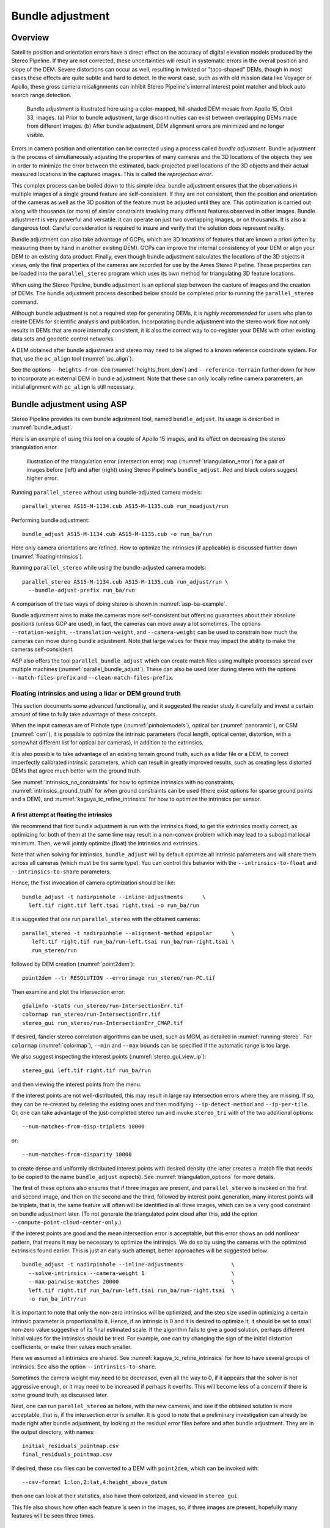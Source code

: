 .. _bundle_adjustment:

Bundle adjustment
=================

Overview
--------

Satellite position and orientation errors have a direct effect on the
accuracy of digital elevation models produced by the Stereo Pipeline. If
they are not corrected, these uncertainties will result in systematic
errors in the overall position and slope of the DEM. Severe distortions
can occur as well, resulting in twisted or "taco-shaped" DEMs, though in
most cases these effects are quite subtle and hard to detect. In the
worst case, such as with old mission data like Voyager or Apollo, these
gross camera misalignments can inhibit Stereo Pipeline's internal
interest point matcher and block auto search range detection.

.. figure:: images/ba_orig_adjusted.png

   Bundle adjustment is illustrated here using a color-mapped, hill-shaded
   DEM mosaic from Apollo 15, Orbit 33, images. (a) Prior to bundle
   adjustment, large discontinuities can exist between overlapping DEMs
   made from different images. (b) After bundle adjustment, DEM alignment
   errors are minimized and no longer visible.

Errors in camera position and orientation can be corrected using a
process called *bundle adjustment*. Bundle adjustment is the process of
simultaneously adjusting the properties of many cameras and the 3D
locations of the objects they see in order to minimize the error between
the estimated, back-projected pixel locations of the 3D objects and
their actual measured locations in the captured images. This is called
the *reprojection error*.

This complex process can be boiled down to this simple idea: bundle
adjustment ensures that the observations in multiple images of a single
ground feature are self-consistent. If they are not consistent, then the
position and orientation of the cameras as well as the 3D position of
the feature must be adjusted until they are. This optimization is
carried out along with thousands (or more) of similar constraints
involving many different features observed in other images. Bundle
adjustment is very powerful and versatile: it can operate on just two
overlapping images, or on thousands. It is also a dangerous tool.
Careful consideration is required to insure and verify that the solution
does represent reality.

Bundle adjustment can also take advantage of GCPs, which are 3D
locations of features that are known a priori (often by measuring them
by hand in another existing DEM). GCPs can improve the internal
consistency of your DEM or align your DEM to an existing data product.
Finally, even though bundle adjustment calculates the locations of the
3D objects it views, only the final properties of the cameras are
recorded for use by the Ames Stereo Pipeline. Those properties can be
loaded into the ``parallel_stereo`` program which uses its own method for
triangulating 3D feature locations.

When using the Stereo Pipeline, bundle adjustment is an optional step
between the capture of images and the creation of DEMs. The bundle
adjustment process described below should be completed prior to running
the ``parallel_stereo`` command.

Although bundle adjustment is not a required step for generating DEMs,
it is *highly recommended* for users who plan to create DEMs for
scientific analysis and publication. Incorporating bundle adjustment
into the stereo work flow not only results in DEMs that are more
internally consistent, it is also the correct way to co-register your
DEMs with other existing data sets and geodetic control networks.

A DEM obtained after bundle adjustment and stereo may need to be aligned
to a known reference coordinate system. For that, use the ``pc_align``
tool (:numref:`pc_align`).

See the options ``--heights-from-dem`` (:numref:`heights_from_dem`)
and ``--reference-terrain`` further down for how to incorporate an
external DEM in bundle adjustment.  Note that these can only locally
refine camera parameters, an initial alignment with ``pc_align`` is
still necessary.

.. _baasp:

Bundle adjustment using ASP
---------------------------

Stereo Pipeline provides its own bundle adjustment tool, named
``bundle_adjust``. Its usage is described in :numref:`bundle_adjust`.

Here is an example of using this tool on a couple of Apollo 15 images,
and its effect on decreasing the stereo triangulation error.

.. figure:: images/examples/before_after_ba.png
   :name: asp-ba-example

   Illustration of the triangulation error (intersection error) map
   (:numref:`triangulation_error`) for a pair of images before (left) and after
   (right) using Stereo Pipeline's ``bundle_adjust``. Red and black
   colors suggest higher error.

Running ``parallel_stereo`` without using bundle-adjusted camera models::

    parallel_stereo AS15-M-1134.cub AS15-M-1135.cub run_noadjust/run

Performing bundle adjustment::

    bundle_adjust AS15-M-1134.cub AS15-M-1135.cub -o run_ba/run

Here only camera orientations are refined. How to optimize the
intrinsics (if applicable) is discussed further down
(:numref:`floatingintrinsics`).

Running ``parallel_stereo`` while using the bundle-adjusted camera models::

    parallel_stereo AS15-M-1134.cub AS15-M-1135.cub run_adjust/run \
      --bundle-adjust-prefix run_ba/run

A comparison of the two ways of doing stereo is shown in
:numref:`asp-ba-example`.

Bundle adjustment aims to make the cameras more self-consistent but
offers no guarantees about their absolute positions (unless GCP are
used), in fact, the cameras can move away a lot sometimes. The options
``--rotation-weight``, ``--translation-weight``, and
``--camera-weight`` can be used to constrain how much the cameras can
move during bundle adjustment. Note that large values for these may
impact the ability to make the cameras self-consistent.

ASP also offers the tool ``parallel_bundle_adjust`` which can create
match files using multiple processes spread over multiple machines
(:numref:`parallel_bundle_adjust`). These can also be used later
during stereo with the options ``--match-files-prefix`` and
``--clean-match-files-prefix``.

.. _floatingintrinsics:

Floating intrinsics and using a lidar or DEM ground truth
~~~~~~~~~~~~~~~~~~~~~~~~~~~~~~~~~~~~~~~~~~~~~~~~~~~~~~~~~

This section documents some advanced functionality, and it suggested the
reader study it carefully and invest a certain amount of time to fully
take advantage of these concepts.

When the input cameras are of Pinhole type (:numref:`pinholemodels`), optical
bar (:numref:`panoramic`), or CSM (:numref:`csm`), it is possible to optimize
the intrinsic parameters (focal length, optical center, distortion, with a
somewhat different list for optical bar cameras), in addition to the extrinsics. 

It is also possible to take advantage of an existing terrain ground truth, such
as a lidar file or a DEM, to correct imperfectly calibrated intrinsic
parameters, which can result in greatly improved results, such as creating less
distorted DEMs that agree much better with the ground truth.

See :numref:`intrinsics_no_constraints` for how to optimize intrinsics with
no constraints, :numref:`intrinsics_ground_truth` for when ground constraints
can be used (there exist options for sparse ground points and a DEM),
and :numref:`kaguya_tc_refine_intrinsics` for how to optimize the 
intrinsics per sensor. 

.. _intrinsics_no_constraints:

A first attempt at floating the intrinsics
^^^^^^^^^^^^^^^^^^^^^^^^^^^^^^^^^^^^^^^^^^

We recommend that first bundle adjustment is run with the intrinsics
fixed, to get the extrinsics mostly correct, as optimizing for both of
them at the same time may result in a non-convex problem which may
lead to a suboptimal local minimum. Then, we will jointly optimize
(float) the intrinsics and extrinsics.

Note that when solving for intrinsics, ``bundle_adjust`` will by default
optimize all intrinsic parameters and will share them across all cameras
(which must be the same type). You can control this behavior with the
``--intrinsics-to-float`` and ``--intrinsics-to-share`` parameters.

Hence, the first invocation of camera optimization should be like::

     bundle_adjust -t nadirpinhole --inline-adjustments      \
       left.tif right.tif left.tsai right.tsai -o run_ba/run

It is suggested that one run ``parallel_stereo`` with the obtained cameras::

     parallel_stereo -t nadirpinhole --alignment-method epipolar      \
        left.tif right.tif run_ba/run-left.tsai run_ba/run-right.tsai \
        run_stereo/run

followed by DEM creation (:numref:`point2dem`)::

     point2dem --tr RESOLUTION --errorimage run_stereo/run-PC.tif

Then examine and plot the intersection error::

     gdalinfo -stats run_stereo/run-IntersectionErr.tif
     colormap run_stereo/run-IntersectionErr.tif
     stereo_gui run_stereo/run-IntersectionErr_CMAP.tif

If desired, fancier stereo correlation algorithms can be used, such as
MGM, as detailed in :numref:`running-stereo`. For ``colormap``
(:numref:`colormap`), ``--min`` and ``--max`` bounds can be specified
if the automatic range is too large.

We also suggest inspecting the interest points
(:numref:`stereo_gui_view_ip`)::

     stereo_gui left.tif right.tif run_ba/run

and then viewing the interest points from the menu.

If the interest points are not well-distributed, this may result in
large ray intersection errors where they are missing. If so, they can
be re-created by deleting the existing ones and then modifying
``--ip-detect-method`` and ``--ip-per-tile``.  Or, one can take
advantage of the just-completed stereo run and invoke ``stereo_tri``
with of the two additional options::

     --num-matches-from-disp-triplets 10000

or::
  
    --num-matches-from-disparity 10000

to create dense and uniformly distributed interest points with desired
density (the latter creates a .match file that needs to be copied to
the name ``bundle_adjust`` expects). See :numref:`triangulation_options`
for more details.

The first of these options also ensures that if three images are
present, and ``parallel_stereo`` is invoked on the first and second
image, and then on the second and the third, followed by interest
point generation, many interest points will be triplets, that is, the
same feature will often will be identified in all three images, which
can be a very good constraint on bundle adjustment later. (To not
generate the triangulated point cloud after this, add the option
``--compute-point-cloud-center-only``.)

If the interest points are good and the mean intersection error is
acceptable, but this error shows an odd nonlinear pattern, that means
it may be necessary to optimize the intrinsics. We do so by using the
cameras with the optimized extrinsics found earlier. This is just an
early such attempt, better approaches will be suggested below::

     bundle_adjust -t nadirpinhole --inline-adjustments               \
       --solve-intrinsics --camera-weight 1                           \
       --max-pairwise-matches 20000                                   \
       left.tif right.tif run_ba/run-left.tsai run_ba/run-right.tsai  \
       -o run_ba_intr/run

It is important to note that only the non-zero intrinsics will be
optimized, and the step size used in optimizing a certain intrinsic
parameter is proportional to it. Hence, if an intrinsic is 0 and it is
desired to optimize it, it should be set to small non-zero value
suggestive of its final estimated scale. If the algorithm fails to give
a good solution, perhaps different initial values for the intrinsics
should be tried. For example, one can try changing the sign of the
initial distortion coefficients, or make their values much smaller.

Here we assumed all intrinsics are shared. See
:numref:`kaguya_tc_refine_intrinsics` for how to have several groups of
intrinsics. See also the option ``--intrinsics-to-share``.

Sometimes the camera weight may need to be decreased, even all the way
to 0, if it appears that the solver is not aggressive enough, or it may
need to be increased if perhaps it overfits. This will become less of a
concern if there is some ground truth, as discussed later.

Next, one can run ``parallel_stereo`` as before, with the new cameras,
and see if the obtained solution is more acceptable, that is, if the
intersection error is smaller. It is good to note that a preliminary
investigation can already be made right after bundle adjustment, by
looking at the residual error files before and after bundle
adjustment. They are in the output directory, with names::

     initial_residuals_pointmap.csv
     final_residuals_pointmap.csv

If desired, these csv files can be converted to a DEM with
``point2dem``, which can be invoked with::

     --csv-format 1:lon,2:lat,4:height_above_datum

then one can look at their statistics, also have them colorized, and
viewed in ``stereo_gui``.

This file also shows how often each feature is seen in the images, so,
if three images are present, hopefully many features will be seen three
times.

.. _intrinsics_ground_truth:

Using ground truth when floating the intrinsics
^^^^^^^^^^^^^^^^^^^^^^^^^^^^^^^^^^^^^^^^^^^^^^^

If a point cloud having ground truth, such as a lidar file or DEM
exists, say named ``lidar.csv``, it can be used as part of bundle
adjustment. For that, the stereo DEM obtained earlier 
needs to be first aligned to this ground truth, such as::

    pc_align --max-displacement VAL run_stereo/run-DEM.tif \
      lidar.csv -o run_align/run 

(see the manual page of this tool in :numref:`pc_align` for more details).

This alignment can then be applied to the cameras as well::

     bundle_adjust -t nadirpinhole --inline-adjustments              \
       --initial-transform run_align/run-inverse-transform.txt       \
       left.tif right.tif run_ba/run-left.tsai run_ba/run-right.tsai \
       --apply-initial-transform-only -o run_align/run

Note that your lidar file may have some conventions as to what each
column means, and then any tools that use this cloud must set
``--csv-format`` and perhaps also ``--datum`` and/or ``--csv-proj4``.

If ``pc_align`` is called with the clouds in reverse order (the denser
cloud should always be the first), when applying the transform to the
cameras in ``bundle_adjust`` one should use ``transform.txt`` instead of
``inverse-transform.txt`` above.

See :numref:`ba_pc_align` for how to handle the case when input
adjustments exist.

There are two ways of incorporating a ground constraint in bundle
adjustment. The first one assumes that the ground truth is a DEM,
and is very easy to use with a large number of images. See
:numref:`heights_from_dem` for more details. The second approach
is in the upcoming section.

Sparse ground truth and using the disparity
^^^^^^^^^^^^^^^^^^^^^^^^^^^^^^^^^^^^^^^^^^^

Here we will discuss an approach that works when the ground truth can
be sparse, and we make use of the stereo disparity. It requires more
work to set up than the earlier one.

We will need to create a disparity from the left and right images
that we will use during bundle adjustment. For that we will take the
disparity obtained in stereo and remove any intermediate transforms
stereo applied to the images and the disparity. This can be done as
follows::

     stereo_tri -t nadirpinhole --alignment-method epipolar \
       --unalign-disparity                                  \
       left.tif right.tif                                   \
       run_ba/run-left.tsai run_ba/run-right.tsai           \
       run_stereo/run               

and then bundle adjustment can be invoked with this disparity and the
lidar/DEM file. Note that we use the cameras obtained after alignment::

     bundle_adjust -t nadirpinhole --inline-adjustments         \
       --solve-intrinsics --camera-weight 0                     \
       --max-disp-error 50                                      \
       --max-num-reference-points 1000000                       \
       --max-pairwise-matches 10000                             \
       --parameter-tolerance 1e-12                              \
       --reference-terrain lidar.csv                            \
       --reference-terrain-weight 5                             \
       --disparity-list run_stereo/run-unaligned-D.tif          \
       left.tif right.tif                                       \
       run_align/run-run-left.tsai run_align/run-run-right.tsai \
       -o run_ba_intr_lidar/run

Here we set the camera weight all the way to 0, since it is hoped that
having a reference terrain is a sufficient constraint to prevent
over-fitting.

This tool will write some residual files of the form::

     initial_residuals_reference_terrain.txt
     final_residuals_reference_terrain.txt

which may be studied to see if the error-to-lidar decreased. Each
residual is defined as the distance, in pixels, between a terrain point
projected into the left camera image and then transferred onto the right
image via the unaligned disparity and its direct projection into the
right camera.

If the initial errors in that file are large to start with, say more
than 2-3 pixels, there is a chance something is wrong. Either the
cameras are not well-aligned to each other or to the ground, or the
intrinsics are off too much. In that case it is possible the errors are
too large for this approach to reduce them effectively.

We strongly recommend that for this process one should not rely on
bundle adjustment to create interest points, but to use the dense and
uniformly distributed ones created with stereo, as suggested earlier.

The hope is that after these directions are followed, this will result
in a smaller intersection error and a smaller error to the lidar/DEM
ground truth (the later can be evaluated by invoking
``geodiff --absolute`` on the ASP-created aligned DEM and the reference
lidar/DEM file).

Here we assumed all intrinsics are shared. See 
:numref:`kaguya_tc_refine_intrinsics` for how to have several groups of
intrinsics. See also the option ``--intrinsics-to-share``.

When the lidar file is large, in bundle adjustment one can use the flag
``--lon-lat-limit`` to read only a relevant portion of it. This can
speed up setting up the problem but does not affect the optimization.

Sparse ground truth and multiple images
^^^^^^^^^^^^^^^^^^^^^^^^^^^^^^^^^^^^^^^

Everything mentioned earlier works with more than two images, in fact,
having more images is highly desirable, and ideally the images overlap a
lot. For example, one can create stereo pairs consisting of first and
second images, second and third, third and fourth, etc., invoke the
above logic for each pair, that is, run stereo, alignment to the ground
truth, dense interest point generation, creation of unaligned
disparities, and transforming the cameras using the alignment transform
matrix. Then, a directory can be made in which one can copy the dense
interest point files, and run bundle adjustment with intrinsics
optimization jointly for all cameras. Hence, one should use a command as
follows (the example here is for 4 images)::

     disp1=run_stereo12/run-unaligned-D.tif
     disp2=run_stereo23/run-unaligned-D.tif
     disp3=run_stereo34/run-unaligned-D.tif
     bundle_adjust -t nadirpinhole --inline-adjustments         \
       --solve-intrinsics  --camera-weight 0                    \
       img1.tif img2.tif img3.tif img4.tif                      \
       run_align_12/run-img1.tsai run_align12/run-img2.tsai     \
       run_align_34/run-img3.tsai run_align34/run-img4.tsai     \
       --reference-terrain lidar.csv                            \
       --disparity-list "$disp1 $disp2 $disp3"                  \
       --max-disp-error 50 --max-num-reference-points 1000000   \
       --overlap-limit 1 --parameter-tolerance 1e-12            \
       --reference-terrain-weight 5                             \   
       -o run_ba_intr_lidar/run

In case it is desired to omit the disparity between one pair of images,
for example, if they don't overlap, instead of the needed unaligned
disparity one can put the word ``none`` in this list.

Notice that since this joint adjustment was initialized from several
stereo pairs, the second camera picked above, for example, could have
been either the second camera from the first pair, or the first camera
from the second pair, so there was a choice to make. In :numref:`skysat`
an example is shown where a preliminary
bundle adjustment happens at the beginning, without using a reference
terrain, then those cameras are jointly aligned to the reference
terrain, and then one continues as done above, but this time one need
not have dealt with individual stereo pairs.

The option ``--overlap-limit`` can be used to control which images
should be tested for interest point matches, and a good value for it is
say 1 if one plans to use the interest points generated by stereo,
though a value of 2 may not hurt either. One may want to decrease
``--parameter-tolerance``, for example, to 1e-12, and set a value for
``--max-disp-error``, e.g, 50, to exclude unreasonable disparities (this
last number may be something one should experiment with, and the results
can be somewhat sensitive to it). A larger value of
``--reference-terrain-weight`` can improve the alignment of the cameras
to the reference terrain.

Also note the earlier comment about sharing and floating the intrinsics
individually.

.. _heights_from_dem:

Using the heights from a reference DEM
^^^^^^^^^^^^^^^^^^^^^^^^^^^^^^^^^^^^^^

In some situations the DEM obtained with ASP is, after alignment,
quite similar to the reference DEM, but the heights may be off. This
can happen, for example, if the focal length is not accurately
known. It is then possible after triangulating the interest point
matches in bundle adjustment to replace their heights above datum with
values obtained from the reference DEM, which are presumably more
accurate. The triangulated points being optimized can then be
constrained to not vary too much from these initial positions.

The option for this is ``--heights-from-dem dem.tif``. An additional
control is given, in the form of the option
``--heights-from-dem-weight``. The larger its value is, the more
constrained those points will be. This multiplies the difference
between the triangulated points being optimized and their initial
value on the DEM.

This weight value should be inversely proportional with ground sample
distance, as then it will convert the measurements from meters to
pixels, which is consistent with the reprojection error term (error of
projecting pixels into the camera). A less reliable DEM should result
in a smaller weight being used.

Then, the option ``--heights-from-dem-robust-threshold`` ensures that
the weighted differences defined earlier when comparing to the DEM
plateau at a certain level and do not dominate the problem.  Below we
set this to 0.1, which is smaller than the ``--robust-threshold``
value of 0.5 which is used to control the reprojection error. Some
experimentation with this weight and threshold may be needed.

Here is an example, and note that, as in the earlier section,
we assume that the cameras and the terrain are already aligned::

     bundle_adjust -t nadirpinhole               \
       --inline-adjustments                      \
       --max-pairwise-matches 10000              \
       --solve-intrinsics --camera-weight 0      \
       --max-pairwise-matches 20000              \
       --heights-from-dem dem.tif                \
       --heights-from-dem-weight 0.1             \
       --heights-from-dem-robust-threshold 0.1   \
       --parameter-tolerance 1e-12               \
       --remove-outliers-params "75.0 3.0 20 25" \
       left.tif right.tif                        \
       run_align/run-run-left.tsai               \
       run_align/run-run-right.tsai              \
       -o run_ba_hts_from_dem/run

Here we were rather generous with the parameters for removing
outliers, as the input DEM may not be that accurate, and then if tying
too much to it some valid matches be be flagged as outliers otherwise,
perhaps.

It is suggested to use dense interest points as above (and adjust
``--max-pairwise-matches`` to not throw some of them out). We set
``--camera-weight 0``, as hopefully the DEM constraint is enough to
constrain the cameras.

It is important to note that here we assume that a simple height
correction is enough. Hence this option is an approximation, and perhaps
it should be used iteratively, and a subsequent pass of bundle
adjustment should be done without it, or one should consider using a
smaller weight above. This option can however be more effective than
using ``--reference-terrain`` when there is a large uncertainty in
camera intrinsics.

See two other large-scale examples of using this option, without
floating the intrinsics, in the SkySat processing example
(:numref:`skysat`), using Pinhole cameras, and with 
linescan Lunar images with variable illumination
(:numref:`sfs-lola`).

Here we assumed all intrinsics are shared. See
:numref:`kaguya_tc_refine_intrinsics` for how to have several groups of
intrinsics. See also the option ``--intrinsics-to-share``.

It is suggested to look at the documentation of all the options
above and adjust them for your use case.

See :numref:`bundle_adjust` for the documentation of all options
above, and :numref:`ba_out_files` for the output reports being saved,
which can help judge how well the optimization worked.

RPC lens distortion
^^^^^^^^^^^^^^^^^^^

If it is realized that the optimized intrinsics still do not make
the ASP-generated DEMs agree very well with the ground truth, and
some residual and systematic error can be seen either by comparing
these two or in intersection error files, it may be convenient to
convert the current camera models to ones with the distortion given
by rational function coefficients (RPC) of a desired degree
(:numref:`pinholemodels`). An RPC model can have a lot more
coefficients to optimize, hence a better fit can be found. However,
it is suggested to use low-degree polynomials as those are easy to
fit, and go to higher degree only for refinement if needed.

An example showing how to convert a camera model to RPC is given in
:numref:`convert_pinhole_model`.

Working with map-projected images
^^^^^^^^^^^^^^^^^^^^^^^^^^^^^^^^^

If ``parallel_stereo`` was run with map-projected images, one can
still extract dense interest point matches and the unaligned disparity
from such a run, and these can be applied with the original
unprojected images for the purpose of bundle adjustment (after being
renamed appropriately).  This may be convenient since while bundle
adjustment must always happen with the original images,
``parallel_stereo`` could be faster and more accurate when images are
map-projected. It is suggested that the unaligned disparity and
interest points obtained this way be examined carefully.  Particularly
the grid size used in mapprojection should be similar to the ground
sample distance for the raw images for best results.

.. _kaguya_tc_refine_intrinsics:

Refining the intrinsics per sensor
~~~~~~~~~~~~~~~~~~~~~~~~~~~~~~~~~~

In this example, given a set of sensors, with each acquiring several images,
we will optimize the intrinsics per sensor. All images acquired with the same
sensor will share the same intrinsics, and none will be shared across sensors.

As an example, we will work with Kaguya TC linescan cameras and the CSM camera
model (:numref:`csm`). Pinhole cameras in .tsai format (:numref:`pinholemodels`)
and Frame cameras in CSM format (:numref:`csm_frame`) can be used as well.

See :numref:`floatingintrinsics` for an introduction on how optimizing intrinsics
works, and :numref:`kaguya_tc` for how to prepare and use Kaguya TC cameras.

Things to watch for
^^^^^^^^^^^^^^^^^^^

Optimizing the intrinsics can be tricky. One has to be careful to select a
non-small set of images that have a lot of overlap, similar illumination, and 
an overall good baseline between enough images (:numref:`stereo_pairs`).

It is suggested to do a lot of inspections along the way. If things turn out to
work poorly, it is often hard to understand at what step the process failed.
Most of the time the fault lies with the data not satisfying the assumptions
being made.

The process will fail if, for example, the data is not well-aligned before
refinement of intrinsics is started, if the illumination is so different that
interest point matches cannot be found, or if something changed about a sensor
and the same intrinsics don't work for all images acquired with that sensor.

Image selection
^^^^^^^^^^^^^^^

We chose a set of 10 Kaguya stereo pairs with a lot of overlap (20 images in
total). The left image was acquired with the ``TC1`` sensor, and the right one
with ``TC2``. These sensors have different intrinsics.

Some Kaguya images have different widths. These should not be mixed together.

Some images had very large difference in illumination (not for the same stereo
pair). Then, finding of matching interest points can fail. Kaguya images are
rather well-registered to start with, so the resulting small misalignment that
could not be corrected by bundle adjustment was not a problem in solving for
intrinsics, and ``pc_align`` (:numref:`pc_align`) was used later for individual
alignment. This is not preferable, in general. It was tricky however to find
many images with a lot of overlap, so this had to make do.

Initial bundle adjustment
^^^^^^^^^^^^^^^^^^^^^^^^^

Put the image and camera names in plain text files named ``images.txt`` and
``cameras.txt``. These must be in one-to-one correspondence, and with one image
or camera per line. 

The order should be with TC1 images being before TC2. Later we will use the same
order when these are subdivided by sensor.

Initial bundle adjustment is done with the intrinsics fixed.

::

     parallel_bundle_adjust                      \
       --nodes-list nodes.txt                    \
       --image-list images.txt                   \
       --camera-list cameras.txt                 \
       --num-iterations 50                       \
       --tri-weight 0.2                          \
       --tri-robust-threshold 0.2                \
       --camera-weight 0                         \
       --auto-overlap-params 'dem.tif 15'        \
       --remove-outliers-params '75.0 3.0 20 20' \
       --ip-per-tile 2000                        \
       --matches-per-tile 2000                   \
       --max-pairwise-matches 20000              \
       -o ba/run 

The option ``--auto-overlap-params`` is used with a prior DEM (such as gridded
and filled with ``point2dem`` at low resolution based on LOLA RDR data). This is
needed to estimate which image pairs overlap.

The option ``--remove-outliers-params`` is set so that only the worst outliers
(with reprojection error of 20 pixels or more) are removed. That because
imperfect intrinsics may result in accurate interest points that have a
somewhat large reprojection error. We want to keep such features in the corners
to help refine the distortion parameters.

The option ``--ip-per-tile`` is set to a large value so that many interest
points are generated, and then the best ones are kept. This can be way too large
for big images. (Also consider using ``--ip-per-image``).

Normally 50 iterations should be enough. Two passes will happen. After each 
outliers will be removed.

It is very strongly suggested to inspect the obtained clean match files (that
is, without outliers) with ``stereo_gui``
(:numref:`stereo_gui_pairwise_matches`), and reprojection errors in the final
``pointmap.csv`` file (:numref:`ba_out_files`), using ``stereo_gui`` as well
(:numref:`plot_csv`). Insufficient or poorly distributed clean interest point
matches will result in a poor solution.

The reprojection errors are plotted in :numref:`kaguya_intrinsics_opt_example`.

Running stereo
^^^^^^^^^^^^^^

We will use the optimized CSM cameras saved in the ``ba`` directory
(:numref:`csm_state`). For each stereo pair, run::

    parallel_stereo                    \
      --job-size-h 2500                \
      --job-size-w 2500                \
      --stereo-algorithm asp_mgm       \
      --subpixel-mode 9                \
      --nodes-list modes.txt           \
      left.cub right.cub               \
      ba/run-left.adjusted_state.json  \
      ba/run-right.adjusted_state.json \
      stereo_left_right/run

Then we will create a DEM at the resolution of the input images,
which in this case is 10 m/pixel. The local stereographic projection
will be used.

::

    point2dem --tr 10    \
      --errorimage       \
      --stereographic    \
      --proj-lon 93.7608 \
      --proj-lat 3.6282  \
      stereo_left_right/run-PC.tif

Normally it is suggested to rerun stereo with mapprojected images
(:numref:`mapproj-example`) to get higher quality results. For the current goal,
of optimizing the intrinsics, the produced terrain is good enough. See also
:numref:`nextsteps` for a discussion of various stereo algorithms.

Inspect the produced DEMs and intersection error files (:numref:`point2dem`).
The latter can be colorized (:numref:`colorize`). Use ``gdalinfo -stats``
(:numref:`gdal_tools`) to see the statistics of the intersection error. In this
case it turns out to be around 4 m, which, given the ground resolution of 10
m/pixel, is on the high side. The intersection errors are also higher at left
and right image edges, due to distortion. (For a frame sensor this error will
instead be larger in the corners.)

Evaluating agreement between the DEMs
^^^^^^^^^^^^^^^^^^^^^^^^^^^^^^^^^^^^^

Overlay the produced DEMs and check for any misalignment. This may happen 
if there are insufficient interest points or if the unmodelled distortion 
is large.

Create a blended average DEM from the produced DEMs using the
``dem_mosaic`` (:numref:`dem_mosaic`)::

     dem_mosaic stereo*/run-DEM.tif -o mosaic_ba.tif

It is useful to subtract each DEM from the mosaic using ``geodiff``
(:numref:`geodiff`)::

     geodiff mosaic_ba.tif stereo_left_right/run-DEM.tif \
       -o stereo_left_right/run

These differences can be colorized with ``stereo_gui`` using the ``--colorbar``
option (:numref:`colorize`). The std dev of the obtained signed difference 
can be used as a measure of discrepancy. These errors should go down after
refining the intrinsics.

Refining the intrinsics
^^^^^^^^^^^^^^^^^^^^^^^

We will use the camera files produced by ``bundle_adjust`` before, with names as
``ba/run-*.adjusted_state.json``. These have the refined position and
orientation. We will re-optimize those together with the distortion parameters
(which in ``bundle_adjust`` go by the name ``other_intrinsics``). It was found
in this case that optimizing the focal length and optical center has no
significant effect.

The images and (adjusted) cameras for individual sensors should be put in
separate files, but in the same overall order as before, to be able reuse the
match files. Then, the image files will be passed to the ``--image-list`` option
with comma as separator (no spaces), and the same for the camera files. The
bundle adjustment command becomes::

  bundle_adjust --solve-intrinsics                \
    --inline-adjustments                          \
    --intrinsics-to-float other_intrinsics        \
    --image-list tc1_images.txt,tc2_images.txt    \
    --camera-list tc1_cameras.txt,tc2_cameras.txt \
    --num-iterations 10                           \
    --clean-match-files-prefix ba/run             \
    --heights-from-dem mosaic_ba.tif              \
    --heights-from-dem-weight 0.25                \
    --heights-from-dem-robust-threshold 0.25      \
    --remove-outliers-params '75.0 3.0 20 20'     \
    --max-pairwise-matches 10000                  \
    -o ba_other_intrinsics/run

The values for ``--heights-from-dem-weight`` and
``--heights-from-dem-robust-threshold`` were chosen to be smaller than what is
used for the ``--robust-threshold``, which is 0.5. That because the DEM is not
perfect, and we don't want to overfit to it. See :numref:`heights_from_dem` for
more details, and :numref:`bundle_adjust` for the documentation of all options
above.

.. figure:: images/kaguya_intrinsics_opt_example.png
   :name: kaguya_intrinsics_opt_example
   :alt: kaguya_intrinsics_opt_example

   The reprojection errors (``pointmap.csv``) before (top) and after (bottom)
   refinement of distortion. Clean matches (no outliers) were used. It can be
   seen that many red vertical patterns are now much attenuated (these
   correspond to individual image edges). On the right some systematic errors
   are seen (due to the search range in stereo chosen here being too small and
   some ridges having been missed). Those do not affect the optimization. Using
   mapprojected images would have helped with this. The ultimate check will be
   the comparison with LOLA RDR (:numref:`kaguya_intrinsics_alignment_diff`).

Recreation of the stereo DEMs
^^^^^^^^^^^^^^^^^^^^^^^^^^^^^

The new cameras can be used to redo stereo and the DEMs. It is suggested to 
use the option ``--prev-run-prefix`` in ``parallel_stereo`` to 
redo only the triangulation operation, which greatly speeds up processing
(see :numref:`bathy_reuse_run` and :numref:`mapproj_reuse`).

As before, it is suggested to examine the intersection error and the difference
between each produced DEM and the corresponding combined averaged DEM. These
errors drop by a factor of about 2 and 1.5 respectively. 

Comparing to an external ground truth
^^^^^^^^^^^^^^^^^^^^^^^^^^^^^^^^^^^^^

We solved for intrinsics by constraining against the averaged DEM of the stereo
pairs produced with initial intrinsics. This works reasonably well if the error
due to distortion is somewhat small and the stereo pairs overlap enough that this
error gets averaged out in the mosaic.

Ideally, a known accurate DEM should be used. For example, one could create DEMs
using LRO NAC data. Note that many such DEMs would be need to be combined,
because LRO NAC has a much smaller footprint.

We use the sparse `LOLA RDR
<https://ode.rsl.wustl.edu/moon/lrololadatapointsearch.aspx>`_ dataset for
final validation. This works well enough because the ground footprint of Kaguya TC is
rather large. 

Each stereo DEM, before and after intrinsics refinement, is individually aligned to 
LOLA, and the signed difference to LOLA is found.

::

     pc_align --max-displacement 50                  \
       --save-inv-transformed-reference-points       \
       dem.tif lola.csv                              \
       -o run_align/run

     point2dem --tr 10   \
      --errorimage       \
      --stereographic    \
      --proj-lon 93.7608 \
      --proj-lat 3.6282  \
      run_align/run-trans_reference.tif 

    geodiff --csv-format 2:lon,3:lat,4:radius_km     \
      run_align/run-trans_reference-DEM.tif lola.csv \
      -o run_align/run

The ``pc_align`` tool is quite sensitive to the value of ``--max-displacement``
(:numref:`pc_align_max_displacement`). Here it was chosen to be somewhat larger
than the vertical difference between the two datasets to align. That because
KaguyaTC is already reasonably well-aligned.

.. figure:: images/kaguya_intrinsics_diff.png
   :name: kaguya_intrinsics_alignment_diff
   :alt: kaguya_intrinsics_alignment_diff

   The signed difference between aligned stereo DEMs and LOLA RDR before (top)
   and after (bottom) refinement of distortion. (Red = -20 meters, blue = 20
   meters.) It can be seen that the warping of the DEM due to distortion is much
   reduced.

Bundle adjustment using ISIS
----------------------------

In what follows we describe how to do bundle adjustment using ISIS's
tool-chain. It also serves to describe bundle adjustment in more detail,
which is applicable to other bundle adjustment tools as well, including
Stereo Pipeline's own tool.

In bundle adjustment, the position and orientation of each camera
station are determined jointly with the 3D position of a set of image
tie-points points chosen in the overlapping regions between images. Tie
points, as suggested by the name, tie multiple camera images together.
Their physical manifestation would be a rock or small crater than can be
observed across more than one image.

Tie-points are automatically extracted using ISIS's ``autoseed`` and
``pointreg`` (alternatively one could use a number of outside methods
such as the famous SURF :cite:`surf08`). Creating a
collection of tie points, called a *control network*, is a three step
process. First, a general geographic layout of the points must be
decided upon. This is traditionally just a grid layout that has some
spacing that allows for about 20-30 measurements to be made per image.
This shows up in slightly different projected locations in each image
due to their slight misalignments. The second step is to have an
automatic registration algorithm try to find the same feature in all
images using the prior grid as a starting location. The third step is to
manually verify all measurements visually, checking to insure that each
measurement is looking at the same feature.

.. figure:: images/ba_feature_observation.png
   :name: ba_feature
   :alt:  A feature observation

   A feature observation in bundle adjustment, from
   :cite:`moore09`

Bundle Adjustment in ISIS is performed with the ``jigsaw`` executable.
It generally follows the method described
in :cite:`triggs00` and determines the best camera
parameters that minimize the projection error given by
:math:`{\bf \epsilon} =
\sum_k\sum_j(I_k-I(C_j, X_k))^2` where :math:`I_k` are the tie points on
the image plane, :math:`C_j` are the camera parameters, and :math:`X_k`
are the 3D positions associated with features :math:`I_k`.
:math:`I(C_j, X_k)` is an image formation model (i.e. forward
projection) for a given camera and 3D point. To recap, it projects the
3D point, :math:`X_k`, into the camera with parameters :math:`C_j`. This
produces a predicted image location for the 3D point that is compared
against the observed location, :math:`I_k`. It then reduces this error
with the Levenberg-Marquardt algorithm (LMA). Speed is improved by using
sparse methods as described in :cite:`hartley04`,
:cite:`konolige:sparsesparse`, and :cite:`cholmod`.

Even though the arithmetic for bundle adjustment sounds clever, there
are faults with the base implementation. Imagine a case where all
cameras and 3D points were collapsed into a single point. If you
evaluate the above cost function, you'll find that the error is indeed
zero. This is not the correct solution if the images were taken from
orbit. Another example is if a translation was applied equally to all 3D
points and camera locations. This again would not affect the cost
function. This fault comes from bundle adjustment's inability to control
the scale and translation of the solution. It will correct the geometric
shape of the problem, yet it cannot guarantee that the solution will
have correct scale and translation.

ISIS attempts to fix this problem by adding two additional cost
functions to bundle adjustment. First of which is
:math:`{\bf \epsilon} =
\sum_j(C_j^{initial}-C_j)^2`. This constrains camera parameters to stay
relatively close to their initial values. Second, a small handful of 3D
ground control points can be chosen by hand and added to the error
metric as :math:`{\bf \epsilon} = \sum_k(X_k^{gcp}-X_k)^2` to constrain
these points to known locations in the planetary coordinate frame. A
physical example of a ground control point could be the location of a
lander that has a well known location. GCPs could also be hand-picked
points against a highly regarded and prior existing map such as the
THEMIS Global Mosaic or the LRO-WAC Global Mosaic.

Like other iterative optimization methods, there are several conditions
that will cause bundle adjustment to terminate. When updates to
parameters become insignificantly small or when the error,
:math:`{\bf \epsilon}`, becomes insignificantly small, then the
algorithm has converged and the result is most likely as good as it will
get. However, the algorithm will also terminate when the number of
iterations becomes too large in which case bundle adjustment may or may
not have finished refining the parameters of the cameras.

.. _ba_example:

Tutorial: Processing Mars Orbital Camera images
~~~~~~~~~~~~~~~~~~~~~~~~~~~~~~~~~~~~~~~~~~~~~~~

This tutorial for ISIS's bundle adjustment tools is taken from
:cite:`lunokhod:controlnetwork` and
:cite:`lunokhod:gcp`. These tools are not a product of NASA
nor the authors of Stereo Pipeline. They were created by USGS and their
documentation is available at :cite:`isis:documentation`.

What follows is an example of bundle adjustment using two MOC images of
Hrad Vallis. We use images E02/01461 and M01/00115, the same as used in
:numref:`moc_tutorial`. These images are
available from NASA's PDS (the ISIS ``mocproc`` program will operate on
either the IMQ or IMG format files, we use the ``.imq`` below in the
example). For reference, the following ISIS commands are how to convert
the MOC images to ISIS cubes.

::

     ISIS> mocproc from=e0201461.imq to=e0201461.cub mapping=no
     ISIS> mocproc from=m0100115.imq to=m0100115.cub mapping=no

Note that the resulting images are not map-projected. Bundle adjustment
requires the ability to project arbitrary 3D points into the camera
frame. The process of map-projecting an image dissociates the camera
model from the image. Map-projecting can be perceived as the generation
of a new infinitely large camera sensor that may be parallel to the
surface, a conic shape, or something more complex. That makes it
extremely hard to project a random point into the camera's original
model. The math would follow the transformation from projection into the
camera frame, then projected back down to surface that ISIS uses, then
finally up into the infinitely large sensor. ``Jigsaw`` does not support
this and thus does not operate on map-projected images.

Before we can dive into creating our tie-point measurements we must
finish prepping these images. The following commands will add a vector
layer to the cube file that describes its outline on the globe. It will
also create a data file that describes the overlapping sections between
files.

::

     ISIS> footprintinit from=e0201461.cub
     ISIS> footprintinit from=m0100115.cub
     ISIS> echo *cub |  xargs -n1 echo > cube.lis
     ISIS> findimageoverlaps from=cube.lis overlaplist=overlap.lis

At this point, we are ready to start generating our measurements. This
is a three step process that requires defining a geographic pattern for
the layout of the points on the groups, an automatic registration pass,
and finally a manual clean up of all measurements. Creating the ground
pattern of measurements is performed with ``autoseed``. It requires a
settings file that defines the spacing in meters between measurements.
For this example, write the following text into a *autoseed.def* file.

::

     Group = PolygonSeederAlgorithm
           Name = Grid
           MinimumThickness = 0.01
           MinimumArea = 1
           XSpacing = 1000
           YSpacing = 2000
     End_Group

The minimum thickness defines the minimum ratio between the sides of the
region that can have points applied to it. A choice of 1 would define a
square and anything less defines thinner and thinner rectangles. The
minimum area argument defines the minimum square meters that must be in
an overlap region. The last two are the spacing in meters between
control points. Those values were specifically chosen for this pair so
that about 30 measurements would be produced from ``autoseed``. Having
more control points just makes for more work later on in this process.
Run ``autoseed`` with the following instruction.

.. figure:: images/qnet/Qnet_AfterAutoseed_400px.png
   :name: after_autoseed]
   :alt: Autoseed visualization

   A visualization of the features laid out by ``autoseed`` in ``qnet``.
   Note that the marks do not cover the same features between images.
   This is due to the poor initial SPICE data for MOC images.

::

     ISIS> autoseed fromlist=cube.lis overlaplist=overlap.lis    \
               onet=control.net deffile=autoseed.def networkid=moc \
               pointid=???? description=hrad_vallis

The next step is to perform auto registration of these features between
the two images using ``pointreg``. This program also requires a settings
file that describes how to do the automatic search. Copy the text box
below into a *autoRegTemplate.def* file.

::

      Object = AutoRegistration
       Group = Algorithm
         Name         = MaximumCorrelation
         Tolerance    = 0.7
       EndGroup

       Group = PatternChip
         Samples = 21
         Lines   = 21
         MinimumZScore = 1.5
         ValidPercent = 80
       EndGroup

       Group = SearchChip
         Samples = 75
         Lines   = 1000
       EndGroup
     EndObject

The search chip defines the search range for which ``pointreg`` will
look for matching images. The pattern chip is simply the kernel size of
the matching template. The search range is specific for this image pair.
The control network result after ``autoseed`` had a large vertical
offset in the ball park of 500 pixels. The large misalignment dictated the
need for the large search in the lines direction. Use ``qnet`` to get an
idea for what the pixel shifts look like in your stereo pair to help you
decide on a search range. In this example, only one measurement failed
to match automatically. Here are the arguments to use in this example of
``pointreg``.

::

     ISIS> pointreg fromlist=cube.lis cnet=control.net             \
                onet=control_pointreg.net deffile=autoRegTemplate.def

The third step is to manually edit the control and verify the
measurements in ``qnet``. Type ``qnet`` in the terminal and then open
*cube.lis* and lastly *control_pointreg.net*. From the Control Network
Navigator window, click on the first point listed as *0001*. That opens
a third window called the Qnet Tool. That window will allow you to play
a flip animation that shows alignment of the feature between the two
images. Correcting a measurement is performed by left clicking in the
right image, then clicking *Save Measure*, and finally finishing by
clicking *Save Point*.

In this tutorial, measurement *0025* ended up being incorrect. Your
number may vary if you used different settings than the above or if MOC
spice data has improved since this writing. When finished, go back to
the main Qnet window. Save the final control network as
*control_qnet.net* by clicking on *File*, and then *Save As*.

.. figure:: images/qnet/Qnet_AfterQnetManual_400px.png
   :name: after_manual
   :alt: After Qnet

   A visualization of the features after manual editing in ``qnet``.
   Note that the marks now appear in the same location between images.

Once the control network is finished, it is finally time to start bundle
adjustment. Here's what the call to ``jigsaw`` looks like::

     ISIS> jigsaw fromlist=cube.lis update=yes twist=no radius=yes \
                cnet=control_qnet.net onet=control_ba.net

The update option defines that we would like to update the camera
pointing, if our bundle adjustment converges. The *twist=no* says to not
solve for the camera rotation about the camera bore. That property is
usually very well known as it is critical for integrating an image with
a line-scan camera. The *radius=yes* means that the radius of the 3D
features can be solved for. Using no will force the points to use height
values from another source, usually LOLA or MOLA.

The above command will spew out a bunch of diagnostic information from
every iteration of the optimization algorithm. The most important
feature to look at is the *sigma0* value. It represents the mean of
pixel errors in the control network. In our run, the initial error was
1065 pixels and the final solution had an error of 1.1 pixels.

Producing a DEM using the newly created camera corrections is the same
as covered in the Tutorial. When using ``jigsaw``, it modifies
a copy of the spice data that is stored internally to the cube file.
Thus when we want to create a DEM using the correct camera geometry, no
extra information needs to be given to ``parallel_stereo`` since it is already
contained in the file. In the event a mistake has been made,
``spiceinit`` will overwrite the spice data inside a cube file and
provide the original uncorrected camera pointing. Hence, the stereo
command does not change::

     ISIS> parallel_stereo E0201461.cub M0100115.cub bundled/bundled
